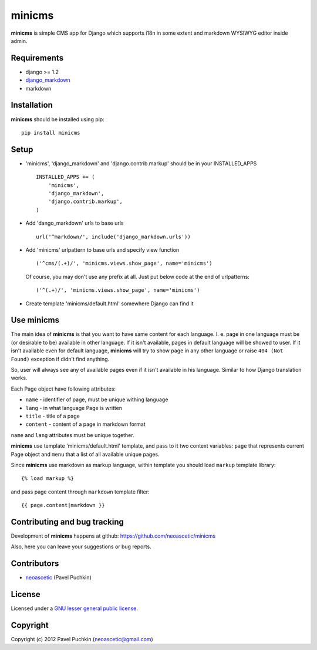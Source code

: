 minicms
#######

**minicms** is simple CMS app for Django which supports i18n in some extent and
markdown WYSIWYG editor inside admin.


Requirements
============

- django >= 1.2
- django_markdown_
- markdown


Installation
============

**minicms** should be installed using pip: ::

    pip install minicms


Setup
=====

- 'minicms', 'django_markdown' and 'django.contrib.markup' should be in your
  INSTALLED_APPS ::

    INSTALLED_APPS += (
        'minicms',
        'django_markdown',
        'django.contrib.markup',
    )

- Add 'dango_markdown' urls to base urls ::

    url('^markdown/', include('django_markdown.urls'))

- Add 'minicms' urlpattern to base urls and specify view function ::

    ('^cms/(.+)/', 'minicms.views.show_page', name='minicms')

  Of course, you may don't use any prefix at all. Just put below code at the end
  of urlpatterns: ::

    ('^(.+)/', 'minicms.views.show_page', name='minicms')

- Create template 'minicms/default.html' somewhere Django can find it

Use minicms
===========

The main idea of **minicms** is that you want to have same content for each
language. I. e. page in one language must be (or desirable to be) available in
other language. If it isn't available, pages in default language will be showed
to user. If it isn't available even for default language, **minicms** will try
to show page in any other language or raise ``404 (Not Found)`` exception if
didn't find anything.

So, user will always see any of available pages even if it isn't available in
his language. Similar to how Django translation works.

Each Page object have following attributes:

- ``name`` - identifier of page, must be unique withing language

- ``lang`` - in what language Page is written

- ``title`` - title of a page

- ``content`` - content of a page in markdown format


``name`` and ``lang`` attributes must be unique together.

**minicms** use template 'minicms/default.html' template, and pass to it two
context variables: ``page`` that represents current Page object and ``menu``
that a list of all available unique pages.

Since **minicms** use markdown as markup language, within template you should
load ``markup`` template library: ::

    {% load markup %}

and pass page content through ``markdown`` template filter: ::

    {{ page.content|markdown }}


Contributing and bug tracking
=============================

Development of **minicms** happens at github:
https://github.com/neoascetic/minicms

Also, here you can leave your suggestions or bug reports.


Contributors
============

* neoascetic_ (Pavel Puchkin)


License
=======

Licensed under a `GNU lesser general public license`_.


Copyright
=========

Copyright (c) 2012 Pavel Puchkin (neoascetic@gmail.com)

.. _GNU lesser general public license: http://www.gnu.org/copyleft/lesser.html
.. _django_markdown: https://github.com/klen/django_markdown
.. _neoascetic: https://github.com/neoascetic
